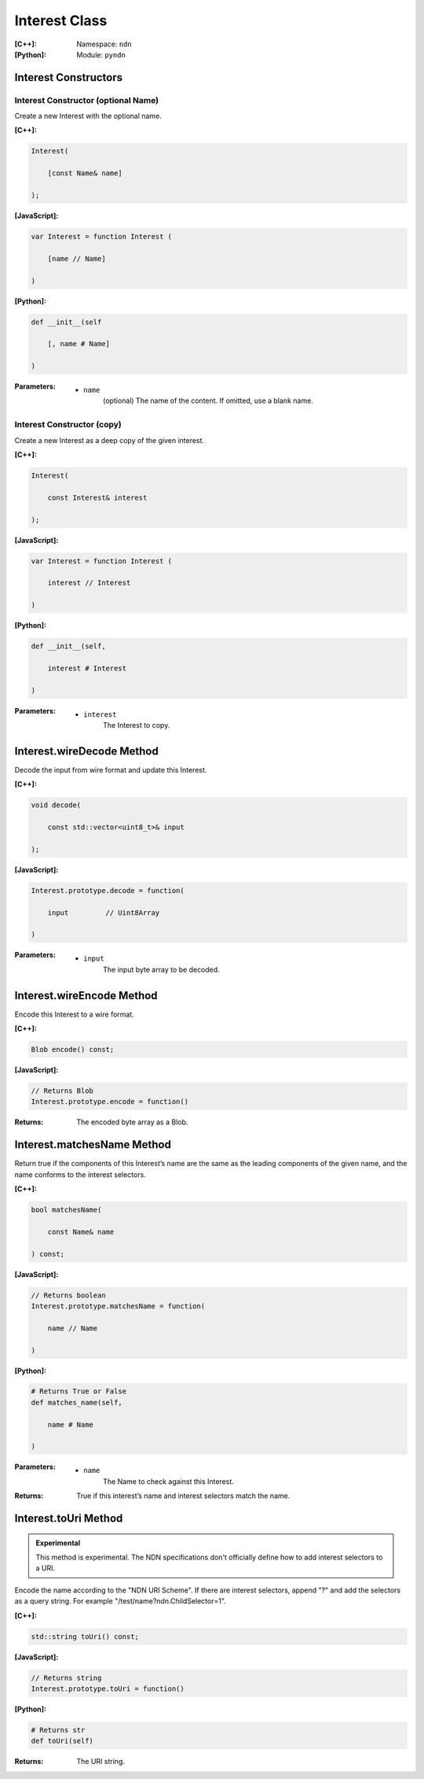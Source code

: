 .. _Interest:

Interest Class
==============

:[C++]:
    Namespace: ``ndn``

:[Python]:
    Module: ``pyndn``

Interest Constructors
---------------------

Interest Constructor (optional Name)
^^^^^^^^^^^^^^^^^^^^^^^^^^^^^^^^^^^^

Create a new Interest with the optional name.

:[C++]:

.. code-block:: c++

    Interest(
    
        [const Name& name]
    
    );

:[JavaScript]:

.. code-block:: javascript

    var Interest = function Interest (
    
        [name // Name]
    
    )

:[Python]:

.. code-block:: python

    def __init__(self
    
        [, name # Name]
    
    )

:Parameters:

    - ``name``
	(optional) The name of the content. If omitted, use a blank name.


Interest Constructor (copy)
^^^^^^^^^^^^^^^^^^^^^^^^^^^^^^^^^^^^

Create a new Interest as a deep copy of the given interest.

:[C++]:

.. code-block:: c++

    Interest(
    
        const Interest& interest
    
    );

:[JavaScript]:

.. code-block:: javascript

    var Interest = function Interest (
    
        interest // Interest
    
    )

:[Python]:

.. code-block:: python

    def __init__(self,
    
        interest # Interest
    
    )

:Parameters:

    - ``interest``
	The Interest to copy.

Interest.wireDecode Method
--------------------------

Decode the input from wire format and update this Interest.

:[C++]:

.. code-block:: c++

    void decode(
    
        const std::vector<uint8_t>& input
    
    );

:[JavaScript]:

.. code-block:: javascript

    Interest.prototype.decode = function(
    
        input         // Uint8Array
        
    )

:Parameters:

    - ``input``
	The input byte array to be decoded.


Interest.wireEncode Method
--------------------------

Encode this Interest to a wire format.

:[C++]:

.. code-block:: c++

    Blob encode() const;

:[JavaScript]:

.. code-block:: javascript

    // Returns Blob
    Interest.prototype.encode = function()

:Returns:

    The encoded byte array as a Blob.

Interest.matchesName Method
---------------------------

Return true if the components of this Interest’s name are the same as the leading components of the given name, and the name conforms to the interest selectors.

:[C++]:

.. code-block:: c++

    bool matchesName(
    
        const Name& name
    
    ) const;

:[JavaScript]:

.. code-block:: javascript

    // Returns boolean
    Interest.prototype.matchesName = function(
    
	name // Name
    
    )

:[Python]:

.. code-block:: python

    # Returns True or False
    def matches_name(self,
    
        name # Name
    
    )

:Parameters:

    - ``name``
	The Name to check against this Interest.

:Returns:

    True if this interest’s name and interest selectors match the name.

Interest.toUri Method
--------------------------

.. container:: experimental

    .. admonition:: Experimental

       This method is experimental.  The NDN specifications don't officially 
       define how to add interest selectors to a URI.

    Encode the name according to the "NDN URI Scheme".  If there are interest 
    selectors, append "?" and add the selectors as a query string.  For example
    "/test/name?ndn.ChildSelector=1".

    :[C++]:

    .. code-block:: c++

        std::string toUri() const;

    :[JavaScript]:

    .. code-block:: javascript

        // Returns string
        Interest.prototype.toUri = function()

    :[Python]:

    .. code-block:: python

        # Returns str
        def toUri(self)

    :Returns:

        The URI string.
